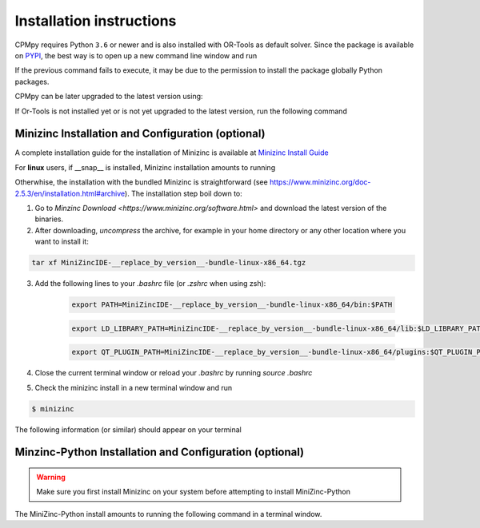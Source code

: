 Installation instructions
=========================

CPMpy requires Python ``3.6`` or newer and is also installed with OR-Tools as default solver. Since the package is available on `PYPI <https://pypi.org/>`_, the best way is to open up a new command line window and run 

.. code-block:: bash
    $ pip install cpmpy

If the previous command fails to execute, it may be due to the permission to install the package globally Python packages. 

.. code-block:: bash
    $ pip install cpmpy --user

CPMpy can be later upgraded to the latest version using:

.. code-block:: bash
    $ pip install -U cpmpy

If Or-Tools is not installed yet or is not yet upgraded to the latest version, run the following command

.. code-block:: bash
    $ python -m pip install --upgrade --user ortools

Minizinc Installation and Configuration (optional)
--------------------------------------------------

A complete installation guide for the installation of Minizinc is available at `Minizinc Install Guide <https://www.minizinc.org/doc-2.5.3/en/installation.html#installation>`_

For **linux** users, if __snap__ is installed, Minizinc installation amounts to running

.. code-block:: bash
    $ snap install minizinc --classic

Otherwhise, the installation with the bundled Minizinc is straightforward (see https://www.minizinc.org/doc-2.5.3/en/installation.html#archive). The installation step boil down to:

1. Go to `Minzinc Download <https://www.minizinc.org/software.html>` and download the latest version of the binaries.
2. After downloading, *uncompress* the archive, for example in your home directory or any other location where you want to install it:

.. code-block:: bash

    tar xf MiniZincIDE-__replace_by_version__-bundle-linux-x86_64.tgz

3. Add the following lines to your `.bashrc` file (or `.zshrc` when using zsh):

    .. code-block:: bash
    
        export PATH=MiniZincIDE-__replace_by_version__-bundle-linux-x86_64/bin:$PATH

    .. code-block:: bash
    
        export LD_LIBRARY_PATH=MiniZincIDE-__replace_by_version__-bundle-linux-x86_64/lib:$LD_LIBRARY_PATH

    .. code-block:: bash
    
        export QT_PLUGIN_PATH=MiniZincIDE-__replace_by_version__-bundle-linux-x86_64/plugins:$QT_PLUGIN_PATH

4. Close the current terminal window or reload your `.bashrc` by running `source .bashrc`
5. Check the minizinc install in a new terminal window and run

.. code-block:: bash

    $ minizinc

The following information (or similar) should appear on your terminal 

.. code-block:: bash
    minizinc: MiniZinc driver.
    Usage: minizinc  [<options>] [-I <include path>] <model>.mzn [<data>.dzn ...] or just <flat>.fzn

Minzinc-Python Installation and Configuration (optional)
--------------------------------------------------------

.. warning:: Make sure you first install Minizinc on your system before attempting to install MiniZinc-Python

The MiniZinc-Python install amounts to running the following command in a terminal window.

.. code-block:: bash
    $ pip install minizinc


